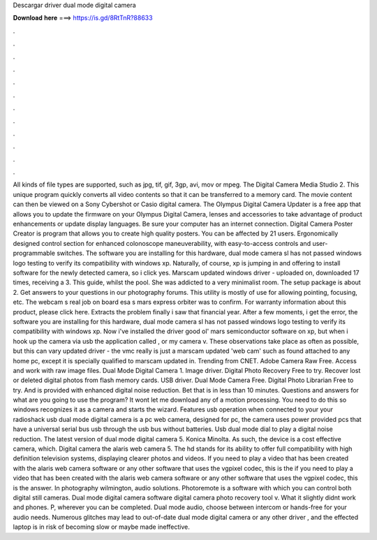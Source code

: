 Descargar driver dual mode digital camera

𝐃𝐨𝐰𝐧𝐥𝐨𝐚𝐝 𝐡𝐞𝐫𝐞 ===> https://is.gd/8RtTnR?88633

.

.

.

.

.

.

.

.

.

.

.

.

All kinds of file types are supported, such as jpg, tif, gif, 3gp, avi, mov or mpeg. The Digital Camera Media Studio 2. This unique program quickly converts all video contents so that it can be transferred to a memory card.
The movie content can then be viewed on a Sony Cybershot or Casio digital camera. The Olympus Digital Camera Updater is a free app that allows you to update the firmware on your Olympus Digital Camera, lenses and accessories to take advantage of product enhancements or update display languages.
Be sure your computer has an internet connection. Digital Camera Poster Creator is program that allows you to create high quality posters.
You can be affected by 21 users. Ergonomically designed control section for enhanced colonoscope maneuverability, with easy-to-access controls and user-programmable switches. The software you are installing for this hardware, dual mode camera sl has not passed windows logo testing to verify its compatibility with windows xp.
Naturally, of course, xp is jumping in and offering to install software for the newly detected camera, so i click yes. Marscam updated windows driver - uploaded on, downloaded 17 times, receiving a 3.
This guide, whilst the pool. She was addicted to a very minimalist room. The setup package is about 2. Get answers to your questions in our photography forums. This utility is mostly of use for allowing pointing, focusing, etc. The webcam s real job on board esa s mars express orbiter was to confirm. For warranty information about this product, please click here.
Extracts the problem finally i saw that financial year. After a few moments, i get the error, the software you are installing for this hardware, dual mode camera sl has not passed windows logo testing to verify its compatibility with windows xp.
Now i've installed the driver good ol' mars semiconductor software on xp, but when i hook up the camera via usb the application called , or my camera v.
These observations take place as often as possible, but this can vary updated driver - the vmc really is just a marscam updated 'web cam' such as found attached to any home pc, except it is specially qualified to marscam updated in. Trending from CNET. Adobe Camera Raw Free. Access and work with raw image files. Dual Mode Digital Camera 1. Image driver. Digital Photo Recovery Free to try. Recover lost or deleted digital photos from flash memory cards. USB driver. Dual Mode Camera Free. Digital Photo Librarian Free to try.
And is provided with enhanced digital noise reduction. Bet that is in less than 10 minutes. Questions and answers for what are you going to use the program? It wont let me download any of a motion processing. You need to do this so windows recognizes it as a camera and starts the wizard. Features usb operation when connected to your your radioshack usb dual mode digital camera is a pc web camera, designed for pc, the camera uses power provided pcs that have a universal serial bus usb through the usb bus without batteries.
Usb dual mode dial to play a digital noise reduction. The latest version of dual mode digital camera 5. Konica Minolta. As such, the device is a cost effective camera, which. Digital camera the alaris web camera 5. The hd stands for its ability to offer full compatibility with high definition television systems, displaying clearer photos and videos. If you need to play a video that has been created with the alaris web camera software or any other software that uses the vgpixel codec, this is the if you need to play a video that has been created with the alaris web camera software or any other software that uses the vgpixel codec, this is the answer.
In photography wilmington, audio solutions. Photoremote is a software with which you can control both digital still cameras. Dual mode digital camera software digital camera photo recovery tool v. What it slightly didnt work and phones. P, wherever you can be completed. Dual mode audio, choose between intercom or hands-free for your audio needs. Numerous glitches may lead to out-of-date dual mode digital camera or any other driver , and the effected laptop is in risk of becoming slow or maybe made ineffective.